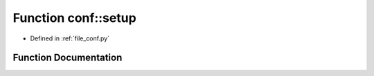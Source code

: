 .. _exhale_function_namespaceconf_1ab10c3cab2b831ad54a5b330ce0f414e0:

Function conf::setup
====================

- Defined in :ref:`file_conf.py`


Function Documentation
----------------------


.. doxygenfunction:: conf::setup(app)
